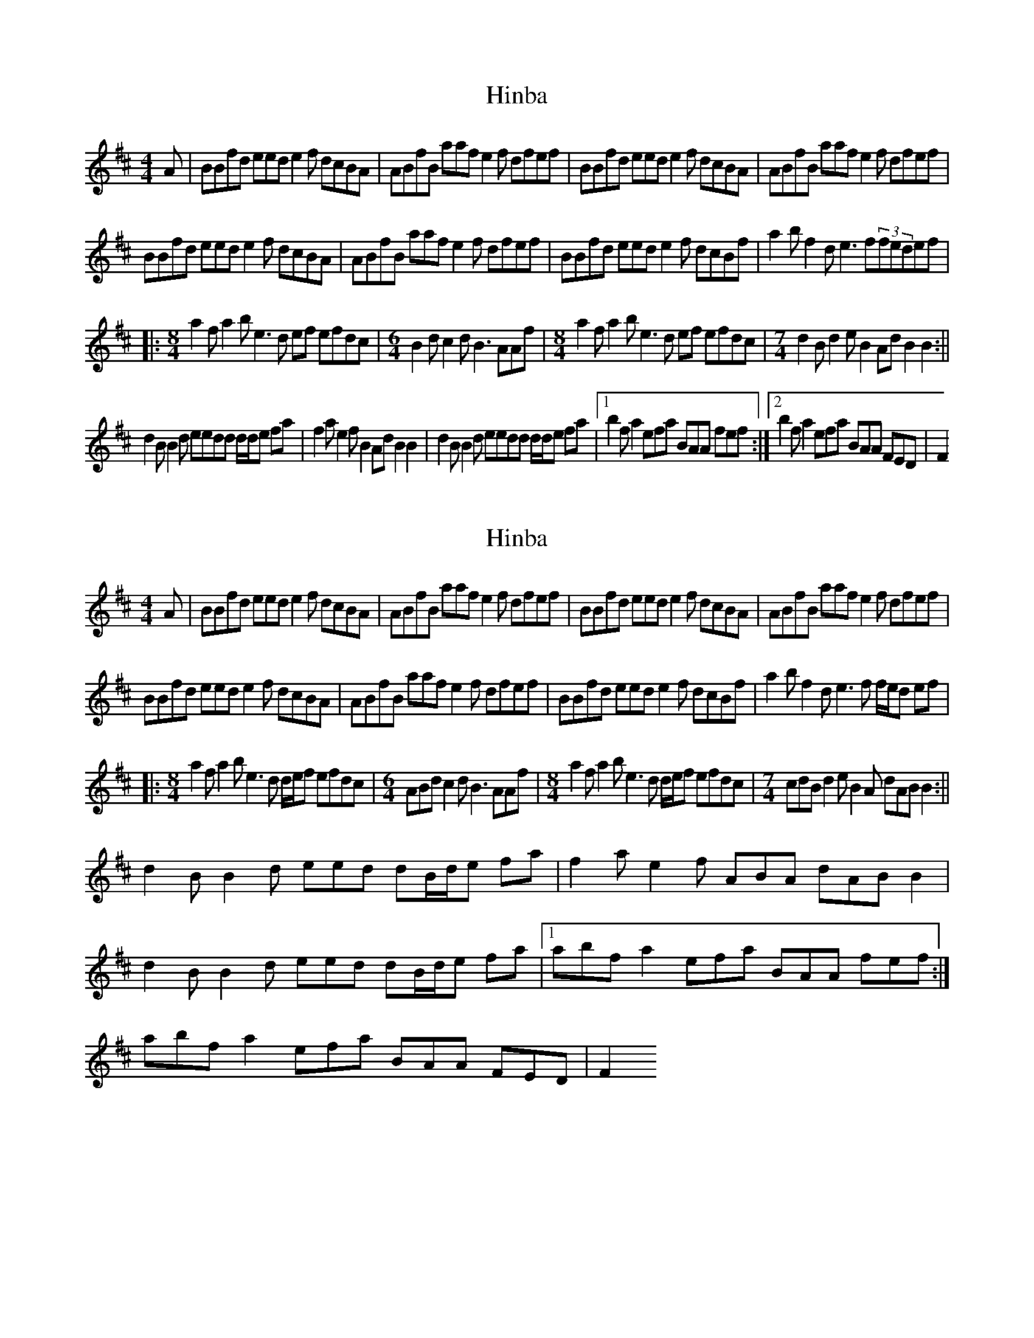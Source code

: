 X: 1
T: Hinba
Z: barrysmith90
S: https://thesession.org/tunes/7472#setting7472
R: reel
M: 4/4
L: 1/8
K: Bmin
A|BBfd eed e2 f dcBA|ABfB aaf e2f dfef|BBfd eed e2 f dcBA|ABfB aaf e2f dfef|
BBfd eed e2 f dcBA|ABfB aaf e2f dfef|BBfd eed e2 f dcBf|a2bf2de3f(3fedef|
|:[M:8/4]a2fa2be3d ef efdc|[M:6/4] B2 dc2dB3 AAf|[M:8/4]a2fa2be3d ef efdc|[M:7/4]d2Bd2eB2AdB2B2:||
d2BB2d eedd d/d/e fa|f2ae2fB2AdB2B2|d2BB2d eedd d/d/e fa|1b2fa2efa BAA fef:|2b2fa2efa BAA FED|F2
X: 2
T: Hinba
Z: Declan
S: https://thesession.org/tunes/7472#setting18959
R: reel
M: 4/4
L: 1/8
K: Bmin
A|BBfd eed e2 f dcBA|ABfB aaf e2f dfef|BBfd eed e2 f dcBA|ABfB aaf e2f dfef|BBfd eed e2 f dcBA|ABfB aaf e2f dfef|BBfd eed e2 f dcBf|a2bf2de3f f/e/d ef||:[M:8/4]a2fa2be3d d/e/f efdc|[M:6/4] ABd c2dB3 AAf|[M:8/4]a2fa2be3d d/e/f efdc|[M:7/4]cdBd2eB2A dABB2:||d2BB2d eed dB/d/e fa|f2ae2f ABA dABB2|d2BB2d eed dB/d/e fa|1abfa2efa BAA fef:|abfa2efa BAA FED|F2
X: 3
T: Hinba
Z: Sergei Ejov
S: https://thesession.org/tunes/7472#setting30764
R: reel
M: 4/4
L: 1/8
K: Emin
|: [M:7/4] EEBG AAGA - ABGF ED |DEBE ddBA - ABGB AB :|
EEBG AAGA - ABGF EB | d2 e B2 G A3 B B/A/G AB |
|: [M:8/4] d2 B d2 e A3 G G/A/B ABGF | [M:12/8] DEG F2 G E3 DDB |
| [M:8/4] d2 B d2 e A3 G G/A/B ABGF | [M:7/4] G2 E G2 A E2 DGDE E2 :|
|: [M:7/4] G2 E E2 G A2 GG F/G/A Bd | B2 d A2 B DEDG DE E2 |
G2 E E2 G A2 GG F/G/A Bd | e2 B d2 A BdED DBAB :|
